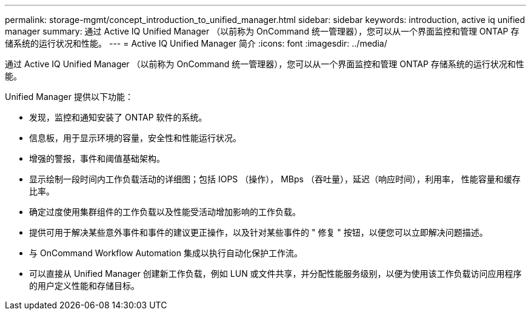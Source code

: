 ---
permalink: storage-mgmt/concept_introduction_to_unified_manager.html 
sidebar: sidebar 
keywords: introduction, active iq unified manager 
summary: 通过 Active IQ Unified Manager （以前称为 OnCommand 统一管理器），您可以从一个界面监控和管理 ONTAP 存储系统的运行状况和性能。 
---
= Active IQ Unified Manager 简介
:icons: font
:imagesdir: ../media/


[role="lead"]
通过 Active IQ Unified Manager （以前称为 OnCommand 统一管理器），您可以从一个界面监控和管理 ONTAP 存储系统的运行状况和性能。

Unified Manager 提供以下功能：

* 发现，监控和通知安装了 ONTAP 软件的系统。
* 信息板，用于显示环境的容量，安全性和性能运行状况。
* 增强的警报，事件和阈值基础架构。
* 显示绘制一段时间内工作负载活动的详细图；包括 IOPS （操作）， MBps （吞吐量），延迟（响应时间），利用率， 性能容量和缓存比率。
* 确定过度使用集群组件的工作负载以及性能受活动增加影响的工作负载。
* 提供可用于解决某些意外事件和事件的建议更正操作，以及针对某些事件的 " 修复 " 按钮，以便您可以立即解决问题描述。
* 与 OnCommand Workflow Automation 集成以执行自动化保护工作流。
* 可以直接从 Unified Manager 创建新工作负载，例如 LUN 或文件共享，并分配性能服务级别，以便为使用该工作负载访问应用程序的用户定义性能和存储目标。

